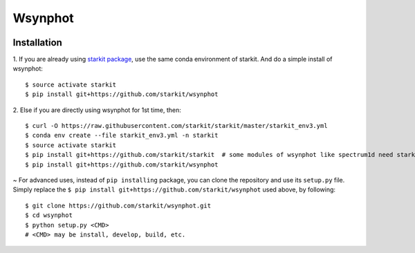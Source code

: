 Wsynphot
==========

.. image:: https://dev.azure.com/starkit/wsynphot/_apis/build/status/wsynphot-CI?branchName=master
   :target: https://dev.azure.com/starkit/wsynphot/_build/latest?definitionId=1&branchName=master

Installation
-------------

.. role:: inst-beg

1. If you are already using `starkit package <https://github.com/starkit/starkit>`_, use the same conda environment of starkit. And do a simple install of wsynphot:
::

    $ source activate starkit
    $ pip install git+https://github.com/starkit/wsynphot

2. Else if you are directly using wsynphot for 1st time, then:
::

    $ curl -O https://raw.githubusercontent.com/starkit/starkit/master/starkit_env3.yml
    $ conda env create --file starkit_env3.yml -n starkit
    $ source activate starkit
    $ pip install git+https://github.com/starkit/starkit  # some modules of wsynphot like spectrum1d need starkit, so it's better to have it installed already
    $ pip install git+https://github.com/starkit/wsynphot

~ For advanced uses, instead of ``pip installing`` package, you can clone the repository and use its ``setup.py`` file. Simply replace the ``$ pip install git+https://github.com/starkit/wsynphot`` used above, by following:
::

    $ git clone https://github.com/starkit/wsynphot.git
    $ cd wsynphot
    $ python setup.py <CMD>
    # <CMD> may be install, develop, build, etc.

.. role:: inst-end
